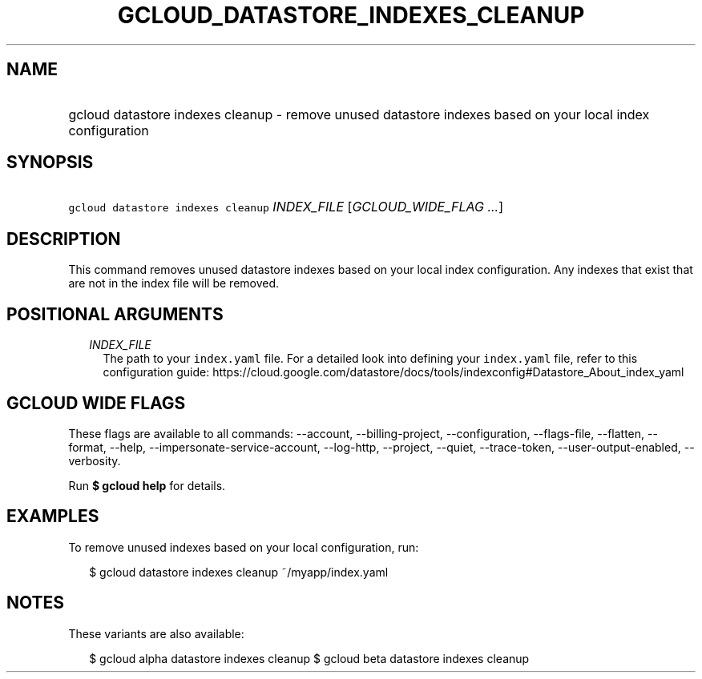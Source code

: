
.TH "GCLOUD_DATASTORE_INDEXES_CLEANUP" 1



.SH "NAME"
.HP
gcloud datastore indexes cleanup \- remove unused datastore indexes based on your local index configuration



.SH "SYNOPSIS"
.HP
\f5gcloud datastore indexes cleanup\fR \fIINDEX_FILE\fR [\fIGCLOUD_WIDE_FLAG\ ...\fR]



.SH "DESCRIPTION"

This command removes unused datastore indexes based on your local index
configuration. Any indexes that exist that are not in the index file will be
removed.



.SH "POSITIONAL ARGUMENTS"

.RS 2m
.TP 2m
\fIINDEX_FILE\fR
The path to your \f5index.yaml\fR file. For a detailed look into defining your
\f5index.yaml\fR file, refer to this configuration guide:
https://cloud.google.com/datastore/docs/tools/indexconfig#Datastore_About_index_yaml


.RE
.sp

.SH "GCLOUD WIDE FLAGS"

These flags are available to all commands: \-\-account, \-\-billing\-project,
\-\-configuration, \-\-flags\-file, \-\-flatten, \-\-format, \-\-help,
\-\-impersonate\-service\-account, \-\-log\-http, \-\-project, \-\-quiet,
\-\-trace\-token, \-\-user\-output\-enabled, \-\-verbosity.

Run \fB$ gcloud help\fR for details.



.SH "EXAMPLES"

To remove unused indexes based on your local configuration, run:

.RS 2m
$ gcloud datastore indexes cleanup ~/myapp/index.yaml
.RE



.SH "NOTES"

These variants are also available:

.RS 2m
$ gcloud alpha datastore indexes cleanup
$ gcloud beta datastore indexes cleanup
.RE

